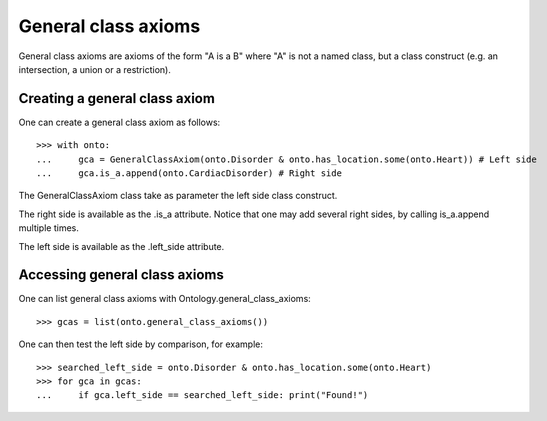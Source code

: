 General class axioms
====================

General class axioms are axioms of the form "A is a B" where "A" is not a named class, but a class construct
(e.g. an intersection, a union or a restriction).


Creating a general class axiom
------------------------------

One can create a general class axiom as follows:

::

   >>> with onto:
   ...     gca = GeneralClassAxiom(onto.Disorder & onto.has_location.some(onto.Heart)) # Left side
   ...     gca.is_a.append(onto.CardiacDisorder) # Right side


The GeneralClassAxiom class take as parameter the left side class construct.

The right side is available as the .is_a attribute.
Notice that one may add several right sides, by calling is_a.append multiple times.

The left side is available as the .left_side attribute.


Accessing general class axioms
------------------------------

One can list general class axioms with Ontology.general_class_axioms:


::

   >>> gcas = list(onto.general_class_axioms())

One can then test the left side by comparison, for example:



::

   >>> searched_left_side = onto.Disorder & onto.has_location.some(onto.Heart)
   >>> for gca in gcas:
   ...     if gca.left_side == searched_left_side: print("Found!")

